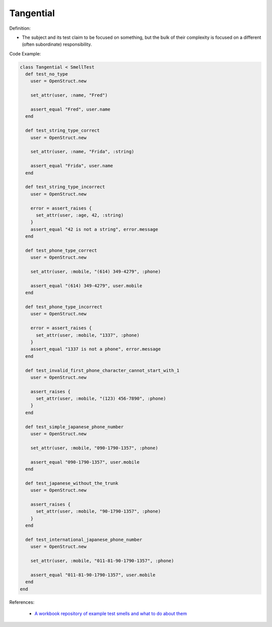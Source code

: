 Tangential
^^^^^
Definition:

* The subject and its test claim to be focused on something, but the bulk of their complexity is focused on a different (often subordinate) responsibility.


Code Example:

.. code-block:: ruby

  class Tangential < SmellTest
    def test_no_type
      user = OpenStruct.new

      set_attr(user, :name, "Fred")

      assert_equal "Fred", user.name
    end

    def test_string_type_correct
      user = OpenStruct.new

      set_attr(user, :name, "Frida", :string)

      assert_equal "Frida", user.name
    end

    def test_string_type_incorrect
      user = OpenStruct.new

      error = assert_raises {
        set_attr(user, :age, 42, :string)
      }
      assert_equal "42 is not a string", error.message
    end

    def test_phone_type_correct
      user = OpenStruct.new

      set_attr(user, :mobile, "(614) 349-4279", :phone)

      assert_equal "(614) 349-4279", user.mobile
    end

    def test_phone_type_incorrect
      user = OpenStruct.new

      error = assert_raises {
        set_attr(user, :mobile, "1337", :phone)
      }
      assert_equal "1337 is not a phone", error.message
    end

    def test_invalid_first_phone_character_cannot_start_with_1
      user = OpenStruct.new

      assert_raises {
        set_attr(user, :mobile, "(123) 456-7890", :phone)
      }
    end

    def test_simple_japanese_phone_number
      user = OpenStruct.new

      set_attr(user, :mobile, "090-1790-1357", :phone)

      assert_equal "090-1790-1357", user.mobile
    end

    def test_japanese_without_the_trunk
      user = OpenStruct.new

      assert_raises {
        set_attr(user, :mobile, "90-1790-1357", :phone)
      }
    end

    def test_international_japanese_phone_number
      user = OpenStruct.new

      set_attr(user, :mobile, "011-81-90-1790-1357", :phone)

      assert_equal "011-81-90-1790-1357", user.mobile
    end
  end

References:

 * `A workbook repository of example test smells and what to do about them <https://github.com/testdouble/test-smells>`_

